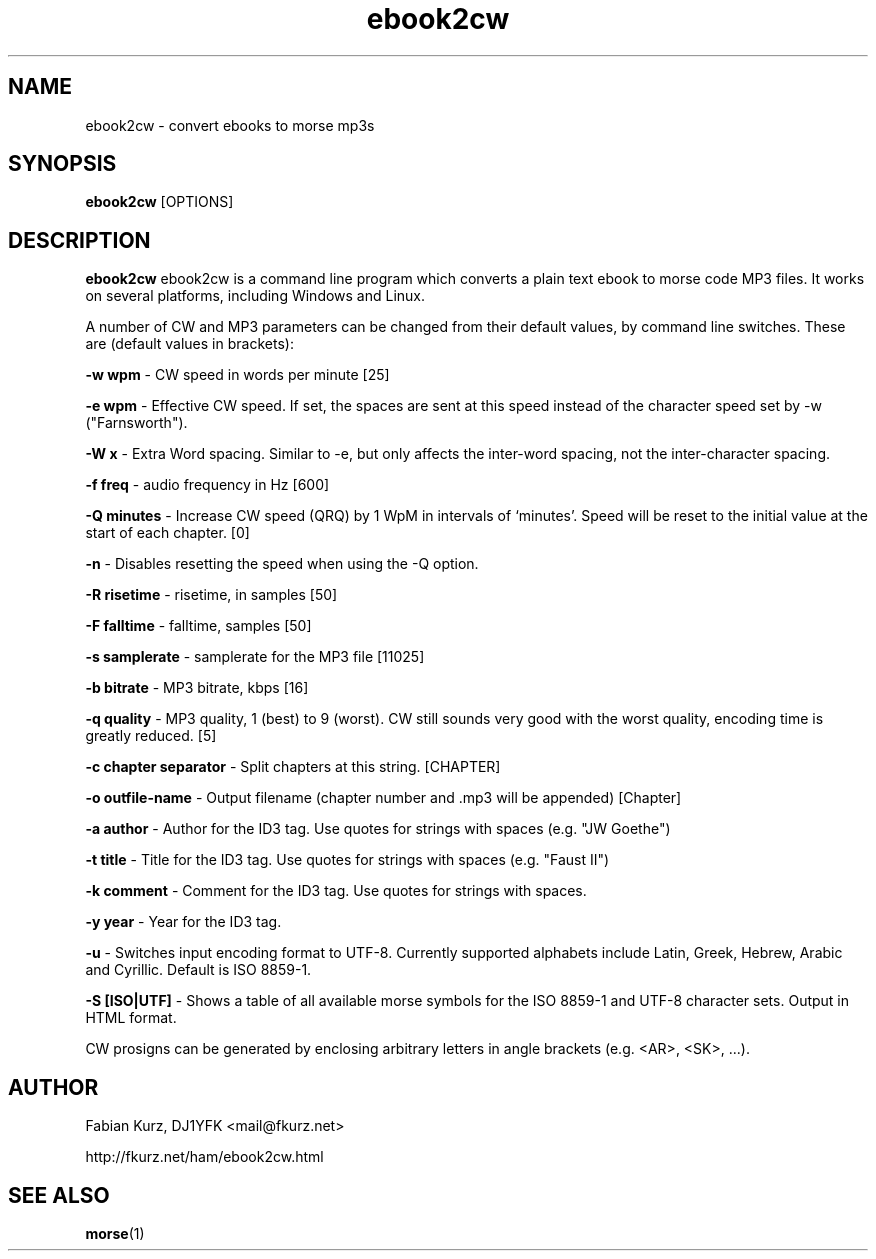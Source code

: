 .TH ebook2cw 1 "MARCH 2008" Linux "User Manuals"
.SH NAME
ebook2cw \- convert ebooks to morse mp3s
.SH SYNOPSIS
.B ebook2cw 
[OPTIONS]
.SH DESCRIPTION
.B ebook2cw
ebook2cw is a command line program which converts a plain text ebook to morse
code MP3 files. It works on several platforms, including Windows and Linux.

A number of CW and MP3 parameters can be changed from their default values, by
command line switches. These are (default values in brackets):

.B -w wpm 
- CW speed in words per minute [25]

.B -e wpm 
- Effective CW speed. If set, the spaces are sent at this speed instead of the
character speed set by -w ("Farnsworth"). 

.B -W x
- Extra Word spacing. Similar to -e, but only affects the inter-word spacing,
not the inter-character spacing. 

.B -f freq 
- audio frequency in Hz [600]

.B -Q minutes
- Increase CW speed (QRQ) by 1 WpM in intervals of `minutes'. Speed will be 
reset to the initial value at the start of each chapter. [0]

.B -n
- Disables resetting the speed when using the -Q option.

.B -R risetime 
- risetime, in samples [50]

.B -F falltime 
- falltime, samples [50]

.B -s samplerate 
- samplerate for the MP3 file [11025]

.B -b bitrate 
- MP3 bitrate, kbps [16]

.B -q quality 
- MP3 quality, 1 (best) to 9 (worst). CW still sounds very good with the worst quality, encoding time is greatly reduced. [5]

.B -c chapter separator 
- Split chapters at this string. [CHAPTER]

.B -o outfile-name 
- Output filename (chapter number and .mp3 will be appended) [Chapter]

.B -a author
- Author for the ID3 tag. Use quotes for strings with spaces (e.g. "JW Goethe")

.B -t title
- Title for the ID3 tag. Use quotes for strings with spaces (e.g. "Faust II")

.B -k comment
- Comment for the ID3 tag. Use quotes for strings with spaces.

.B -y year
- Year for the ID3 tag.

.B -u 
- Switches input encoding format to UTF-8. Currently supported alphabets
include Latin, Greek, Hebrew, Arabic and Cyrillic. Default is ISO 8859-1.

.B -S [ISO|UTF]
- Shows a table of all available morse symbols for the ISO 8859-1 and UTF-8
character sets. Output in HTML format.

CW prosigns can be generated by enclosing arbitrary letters in angle brackets
(e.g. <AR>, <SK>, ...).

.SH AUTHOR
Fabian Kurz, DJ1YFK <mail@fkurz.net>

http://fkurz.net/ham/ebook2cw.html
.SH "SEE ALSO"
.BR morse (1)
